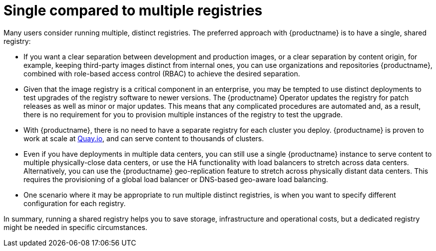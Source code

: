 :_content-type: CONCEPT
[id="core-distinct-registries"]
= Single compared to multiple registries

Many users consider running multiple, distinct registries. The preferred approach with {productname} is to have a single, shared registry:

- If you want a clear separation between development and production images, or a clear separation by content origin, for example, keeping third-party images distinct from internal ones, you can use organizations and repositories {productname}, combined with role-based access control (RBAC) to achieve the desired separation.

- Given that the image registry is a critical component in an enterprise, you may be tempted to use distinct deployments to test upgrades of the registry software to newer versions. The {productname} Operator updates the registry for patch releases as well as minor or major updates. This means that any complicated procedures are automated and, as a result, there is no requirement for you to provision multiple instances of the registry to test the upgrade.

- With {productname}, there is no need to have a separate registry for each cluster you deploy. {productname} is proven to work at scale at link:https://quay.io[Quay.io], and can serve content to thousands of clusters.

- Even if you have deployments in multiple data centers, you can still use a single {productname} instance to serve content to multiple physically-close data centers, or use the HA functionality with load balancers to stretch across data centers. Alternatively, you can use the {productname} geo-replication feature to stretch across physically distant data centers. This requires the provisioning of a global load balancer or DNS-based geo-aware load balancing.

- One scenario where it may be appropriate to run multiple distinct registries, is when you want to specify different configuration for each registry.

In summary, running a shared registry helps you to save storage, infrastructure and operational costs, but a dedicated registry might be needed in specific circumstances.
